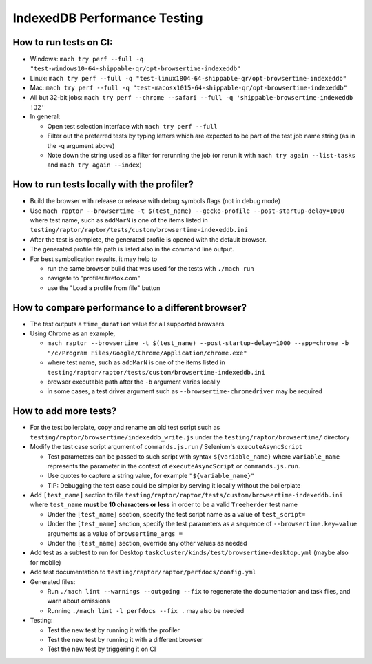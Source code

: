 =============================
IndexedDB Performance Testing
=============================

How to run tests on CI:
-----------------------
* Windows: ``mach try perf --full -q "test-windows10-64-shippable-qr/opt-browsertime-indexeddb"``
* Linux: ``mach try perf --full -q "test-linux1804-64-shippable-qr/opt-browsertime-indexeddb"``
* Mac: ``mach try perf --full -q "test-macosx1015-64-shippable-qr/opt-browsertime-indexeddb"``
* All but 32-bit jobs: ``mach try perf --chrome --safari --full -q 'shippable-browsertime-indexeddb !32'``
* In general:

  * Open test selection interface with ``mach try perf --full``
  * Filter out the preferred tests by typing letters which are expected to be part of the test job name string (as in the -q argument above)
  * Note down the string used as a filter for rerunning the job (or rerun it with ``mach try again --list-tasks`` and ``mach try again --index``)

How to run tests locally with the profiler?
-------------------------------------------
* Build the browser with release or release with debug symbols flags (not in debug mode)
* Use ``mach raptor --browsertime -t $(test_name) --gecko-profile --post-startup-delay=1000`` where test name, such as ``addMarN`` is one of the items listed in ``testing/raptor/raptor/tests/custom/browsertime-indexeddb.ini``
* After the test is complete, the generated profile is opened with the default browser.
* The generated profile file path is listed also in the command line output.
* For best symbolication results, it may help to

  * run the same browser build that was used for the tests with ``./mach run``
  * navigate to "profiler.firefox.com"
  * use the "Load a profile from file" button

How to compare performance to a different browser?
--------------------------------------------------
* The test outputs a ``time_duration`` value for all supported browsers
* Using Chrome as an example,

  * ``mach raptor --browsertime -t $(test_name) --post-startup-delay=1000 --app=chrome -b "/c/Program Files/Google/Chrome/Application/chrome.exe"``
  * where test name, such as ``addMarN`` is one of the items listed in ``testing/raptor/raptor/tests/custom/browsertime-indexeddb.ini``
  * browser executable path after the ``-b`` argument varies locally
  * in some cases, a test driver argument such as ``--browsertime-chromedriver`` may be required

How to add more tests?
----------------------
* For the test boilerplate, copy and rename an old test script such as ``testing/raptor/browsertime/indexeddb_write.js`` under the ``testing/raptor/browsertime/`` directory
* Modify the test case script argument of ``commands.js.run`` / Selenium's ``executeAsyncScript``

  * Test parameters can be passed to such script with syntax ``${variable_name}`` where ``variable_name`` represents the parameter in the context of ``executeAsyncScript`` or ``commands.js.run``.
  * Use quotes to capture a string value, for example ``"${variable_name}"``
  * TIP: Debugging the test case could be simpler by serving it locally without the boilerplate

* Add ``[test_name]`` section to file ``testing/raptor/raptor/tests/custom/browsertime-indexeddb.ini`` where ``test_name`` **must be 10 characters or less** in order to be a valid ``Treeherder`` test name

  * Under the ``[test_name]`` section, specify the test script name as a value of ``test_script=``
  * Under the ``[test_name]`` section, specify the test parameters as a sequence of ``--browsertime.key=value`` arguments as a value of ``browsertime_args =``
  * Under the ``[test_name]`` section, override any other values as needed

* Add test as a subtest to run for Desktop ``taskcluster/kinds/test/browsertime-desktop.yml`` (maybe also for mobile)
* Add test documentation to ``testing/raptor/raptor/perfdocs/config.yml``

* Generated files:

  * Run ``./mach lint --warnings --outgoing --fix`` to regenerate the documentation and task files, and warn about omissions
  * Running ``./mach lint -l perfdocs --fix .`` may also be needed

* Testing:

  * Test the new test by running it with the profiler
  * Test the new test by running it with a different browser
  * Test the new test by triggering it on CI
